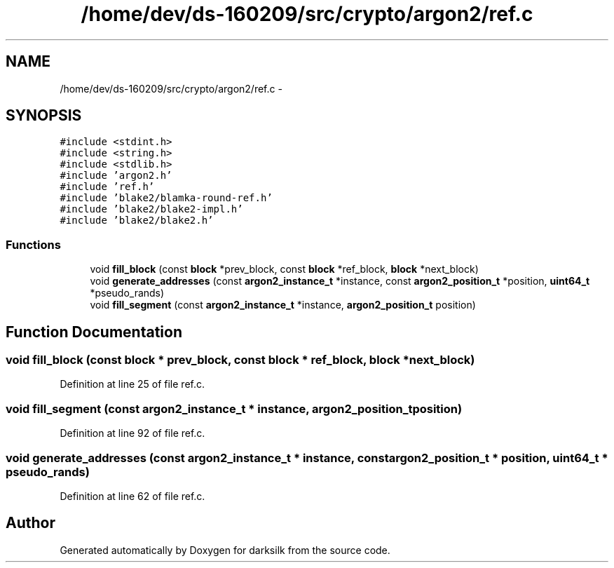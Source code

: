 .TH "/home/dev/ds-160209/src/crypto/argon2/ref.c" 3 "Wed Feb 10 2016" "Version 1.0.0.0" "darksilk" \" -*- nroff -*-
.ad l
.nh
.SH NAME
/home/dev/ds-160209/src/crypto/argon2/ref.c \- 
.SH SYNOPSIS
.br
.PP
\fC#include <stdint\&.h>\fP
.br
\fC#include <string\&.h>\fP
.br
\fC#include <stdlib\&.h>\fP
.br
\fC#include 'argon2\&.h'\fP
.br
\fC#include 'ref\&.h'\fP
.br
\fC#include 'blake2/blamka-round-ref\&.h'\fP
.br
\fC#include 'blake2/blake2-impl\&.h'\fP
.br
\fC#include 'blake2/blake2\&.h'\fP
.br

.SS "Functions"

.in +1c
.ti -1c
.RI "void \fBfill_block\fP (const \fBblock\fP *prev_block, const \fBblock\fP *ref_block, \fBblock\fP *next_block)"
.br
.ti -1c
.RI "void \fBgenerate_addresses\fP (const \fBargon2_instance_t\fP *instance, const \fBargon2_position_t\fP *position, \fBuint64_t\fP *pseudo_rands)"
.br
.ti -1c
.RI "void \fBfill_segment\fP (const \fBargon2_instance_t\fP *instance, \fBargon2_position_t\fP position)"
.br
.in -1c
.SH "Function Documentation"
.PP 
.SS "void fill_block (const \fBblock\fP * prev_block, const \fBblock\fP * ref_block, \fBblock\fP * next_block)"

.PP
Definition at line 25 of file ref\&.c\&.
.SS "void fill_segment (const \fBargon2_instance_t\fP * instance, \fBargon2_position_t\fP position)"

.PP
Definition at line 92 of file ref\&.c\&.
.SS "void generate_addresses (const \fBargon2_instance_t\fP * instance, const \fBargon2_position_t\fP * position, \fBuint64_t\fP * pseudo_rands)"

.PP
Definition at line 62 of file ref\&.c\&.
.SH "Author"
.PP 
Generated automatically by Doxygen for darksilk from the source code\&.

